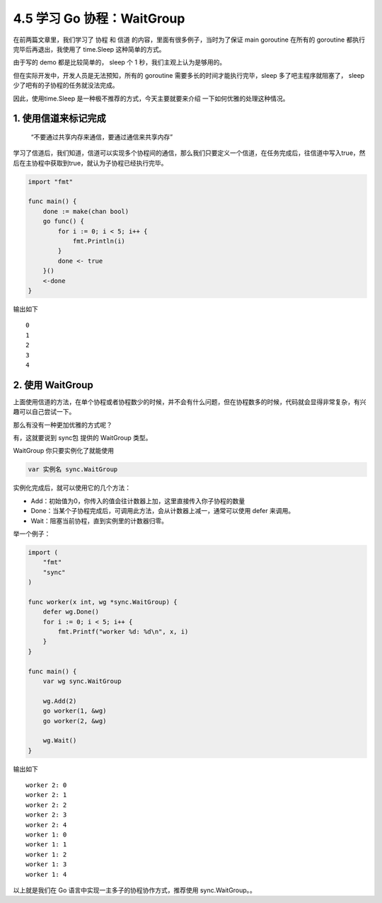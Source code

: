 4.5 学习 Go 协程：WaitGroup
===========================

.. image:: http://image.iswbm.com/20200607145423.png

在前两篇文章里，我们学习了 ``协程`` 和 ``信道``
的内容，里面有很多例子，当时为了保证 main goroutine 在所有的 goroutine
都执行完毕后再退出，我使用了 time.Sleep 这种简单的方式。

由于写的 demo 都是比较简单的， sleep 个 1 秒，我们主观上认为是够用的。

但在实际开发中，开发人员是无法预知，所有的 goroutine
需要多长的时间才能执行完毕，sleep 多了吧主程序就阻塞了， sleep
少了吧有的子协程的任务就没法完成。

因此，使用time.Sleep 是一种极不推荐的方式，今天主要就要来介绍
一下如何优雅的处理这种情况。

1. 使用信道来标记完成
---------------------

   “不要通过共享内存来通信，要通过通信来共享内存”

学习了信道后，我们知道，信道可以实现多个协程间的通信，那么我们只要定义一个信道，在任务完成后，往信道中写入true，然后在主协程中获取到true，就认为子协程已经执行完毕。

.. code:: go

   import "fmt"

   func main() {
       done := make(chan bool)
       go func() {
           for i := 0; i < 5; i++ {
               fmt.Println(i)
           }
           done <- true
       }()
       <-done
   }

输出如下

::

   0
   1
   2
   3
   4

2. 使用 WaitGroup
-----------------

上面使用信道的方法，在单个协程或者协程数少的时候，并不会有什么问题，但在协程数多的时候，代码就会显得非常复杂，有兴趣可以自己尝试一下。

那么有没有一种更加优雅的方式呢？

有，这就要说到 sync包 提供的 WaitGroup 类型。

WaitGroup 你只要实例化了就能使用

.. code:: go

   var 实例名 sync.WaitGroup 

实例化完成后，就可以使用它的几个方法：

-  Add：初始值为0，你传入的值会往计数器上加，这里直接传入你子协程的数量
-  Done：当某个子协程完成后，可调用此方法，会从计数器上减一，通常可以使用
   defer 来调用。
-  Wait：阻塞当前协程，直到实例里的计数器归零。

举一个例子：

.. code:: go

   import (
       "fmt"
       "sync"
   )

   func worker(x int, wg *sync.WaitGroup) {
       defer wg.Done()
       for i := 0; i < 5; i++ {
           fmt.Printf("worker %d: %d\n", x, i)
       }
   }

   func main() {
       var wg sync.WaitGroup

       wg.Add(2)
       go worker(1, &wg)
       go worker(2, &wg)

       wg.Wait()
   }

输出如下

::

   worker 2: 0
   worker 2: 1
   worker 2: 2
   worker 2: 3
   worker 2: 4
   worker 1: 0
   worker 1: 1
   worker 1: 2
   worker 1: 3
   worker 1: 4

以上就是我们在 Go 语言中实现一主多子的协程协作方式，推荐使用
sync.WaitGroup。。
